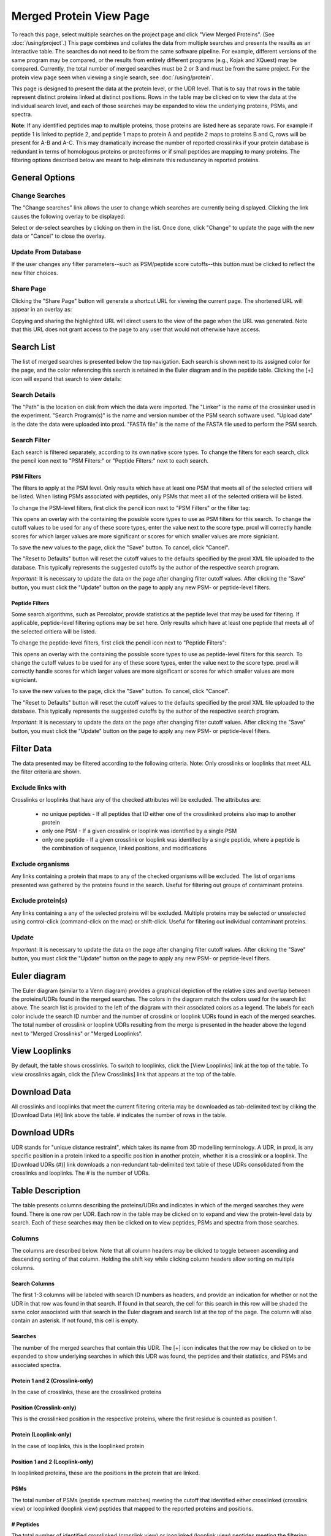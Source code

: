 ====================================
Merged Protein View Page
====================================

.. image:: /images/merged-protein-page.png

To reach this page, select multiple searches on the project page and click
"View Merged Proteins". (See :doc:`/using/project`.) This page combines and collates
the data from multiple searches and presents the results as an interactive table.
The searches do not need to be from the same software pipeline. For example,
different versions of the same program may be compared, or the results from
entirely different programs (e.g., Kojak and XQuest) may be compared. Currently,
the total number of merged searches must be 2 or 3 and must be from the same
project. For the protein view page seen when viewing a single search,
see :doc:`/using/protein`.

This page is designed to present the data at the protein level, or the UDR level. That is
to say that rows in the table represent distinct proteins linked at distinct positions. Rows
in the table may be clicked on to view the data at the individual search level, and each
of those searches may be expanded to view the underlying proteins, PSMs, and spectra.

**Note**: If any identified peptides map to multiple proteins, those proteins are listed here
as separate rows. For example if peptide 1 is linked to peptide 2, and peptide 1 maps to
protein A and peptide 2 maps to proteins B and C, rows will be present for A-B and A-C.
This may dramatically increase the number of reported crosslinks if your
protein database is redundant in terms of homologous proteins or proteoforms or if small
peptides are mapping to many proteins. The filtering options described below are meant to
help eliminate this redundancy in reported proteins.

General Options
============================

Change Searches
---------------------
.. image:: /images/merged-protein-page-change-searches-link.png

The "Change searches" link allows the user to change which searches are currently being displayed. Clicking the link causes the following overlay to be displayed:

.. image:: /images/change-searches-overlay.png

Select or de-select searches by clicking on them in the list. Once done, click "Change" to update the page with the new data or "Cancel" to close the overlay.


Update From Database
---------------------
.. image:: /images/filter-update-from-database-merged-protein.png

If the user changes any filter parameters--such as PSM/peptide score cutoffs--this button must be clicked to reflect the new filter choices.

Share Page
--------------------
.. image:: /images/merged-protein-page-button-share-page.png

Clicking the "Share Page" button will generate a shortcut URL for viewing the current page. The shortened URL will appear in an overlay as:

.. image:: /images/share-page-overlay.png

Copying and sharing the highlighted URL will direct users to the view of the page when the URL was generated. Note that this
URL does not grant access to the page to any user that would not otherwise have access.

Search List
=========================
The list of merged searches is presented below the top navigation. Each search
is shown next to its assigned color for the page, and the color referencing
this search is retained in the Euler diagram and in the peptide table. Clicking the
[+] icon will expand that search to view details:

Search Details
---------------------------
The "Path" is the location on disk from which the data were imported. The "Linker" is the
name of the crossinker used in the experiment. "Search Program(s)" is the name and
version number of the PSM search software used. "Upload date" is the date the data were
uploaded into proxl. "FASTA file" is the name of the FASTA file used to perform the
PSM search.

Search Filter
---------------------------
Each search is filtered separately, according to its own native score types. To change the filters
for each search, click the pencil icon next to "PSM Filters:" or "Peptide Filters:" next to each search.

PSM Filters
^^^^^^^^^^^^^^^^^^^^^^^^^^^
The filters to apply at the PSM level. Only results which have at least one PSM that meets all of the selected
critiera will be listed. When listing PSMs associated with peptides, only PSMs that meet all of the selected
critiera will be listed.

To change the PSM-level filters, first click the pencil icon next to "PSM Filters" or the filter tag:

.. image:: /images/filter-change-psm-filter-merged.png

This opens an overlay with the containing the possible score types to use as PSM filters for this search. To change
the cutoff values to be used for any of these score types, enter the value next to the score type. proxl will correctly
handle scores for which larger values are more significant or scores for which smaller values are more signiciant.

.. image:: /images/filter-change-psm-filter2.png

To save the new values to the page, click the "Save" button. To cancel, click "Cancel".

The "Reset to Defaults" button will reset the cutoff values to the defaults specified by the proxl XML file uploaded
to the database. This typically represents the suggested cutoffs by the author of the respective search program.

*Important*: It is necessary to update the data on the page after changing filter cutoff values. After clicking
the "Save" button, you must click the "Update" button on the page to apply any new PSM- or peptide-level
filters.

.. image:: /images/filter-update-from-database-merged-protein.png


Peptide Filters
^^^^^^^^^^^^^^^^^^^^^^^^^^^
Some search algorithms, such as Percolator, provide statistics at the peptide level that may be used for filtering.
If applicable, peptide-level filtering options may be set here. Only results which have at least one peptide that meets all of the selected
critiera will be listed.

To change the peptide-level filters, first click the pencil icon next to "Peptide Filters":

.. image:: /images/filter-change-peptide-filter-merged.png

This opens an overlay with the containing the possible score types to use as peptide-level filters for this search. To change
the cutoff values to be used for any of these score types, enter the value next to the score type. proxl will correctly
handle scores for which larger values are more significant or scores for which smaller values are more signiciant.

.. image:: /images/filter-change-peptide-filter2.png

To save the new values to the page, click the "Save" button. To cancel, click "Cancel".

The "Reset to Defaults" button will reset the cutoff values to the defaults specified by the proxl XML file uploaded
to the database. This typically represents the suggested cutoffs by the author of the respective search program.

*Important*: It is necessary to update the data on the page after changing filter cutoff values. After clicking
the "Save" button, you must click the "Update" button on the page to apply any new PSM- or peptide-level
filters.

.. image:: /images/filter-update-from-database-merged-protein.png

Filter Data
=========================
The data presented may be filtered according to the following criteria. Note: Only crosslinks
or looplinks that meet ALL the filter criteria are shown.

Exclude links with
-------------------------
Crosslinks or looplinks that have any of the checked attributes will be excluded. The attributes are:

	* no unique peptides - If all peptides that ID either one of the crosslinked proteins also map to another protein
	* only one PSM - If a given crosslink or looplink was identified by a single PSM
	* only one peptide - If a given crosslink or looplink was identifed by a single peptide, where a peptide is the combination of sequence, linked positions, and modifications

Exclude organisms
------------------------
Any links containing a protein that maps to any of the checked organisms will be excluded. The list of
organisms presented was gathered by the proteins found in the search. Useful for filtering out
groups of contaminant proteins.

Exclude protein(s)
------------------------
Any links containing a any of the selected proteins will be excluded. Multiple proteins may be selected
or unselected using control-click (command-click on the mac) or shift-click. Useful for filtering
out individual contaminant proteins.

Update
-------------------------
*Important*: It is necessary to update the data on the page after changing filter cutoff values. After clicking
the "Save" button, you must click the "Update" button on the page to apply any new PSM- or peptide-level
filters.

.. image:: /images/filter-update-from-database-merged.png

Euler diagram
======================================
.. image:: /images/merged-protein-euler-diagram.png

The Euler diagram (similar to a Venn diagram) provides a graphical depiction of the 
relative sizes and overlap
between the proteins/UDRs found in the merged searches. The colors in the diagram match
the colors used for the search list above. The search list is provided  to the
left of the diagram with their associated colors as a legend. The labels for each
color include the search ID number and the number of crosslink or looplink UDRs found in each
of the merged searches. The total number of crosslink or looplink UDRs resulting from the merge is presented
in the header above the legend next to "Merged Crosslinks" or "Merged Looplinks".

View Looplinks
=========================
By default, the table shows crosslinks. To switch to looplinks, click the [View Looplinks]
link at the top of the table. To view crosslinks again, click the [View Crosslinks] link
that appears at the top of the table.

Download Data
=========================
All crosslinks and looplinks that meet the current filtering criteria may be downloaded
as tab-delimited text by cliking the [Download Data (#)] link above the table. # indicates
the number of rows in the table.

Download UDRs
=========================
UDR stands for "unique distance restraint", which takes its name from 3D modelling
terminology. A UDR, in proxl, is any specific position in a protein linked to a
specific position in another protein, whether it is a crosslink or a looplink. The
[Download UDRs (#)] link downloads a non-redundant tab-delimited text table of these UDRs consolidated
from the crosslinks and looplinks. The # is the number of UDRs.

Table Description
=========================
The table presents columns describing the proteins/UDRs and indicates in which of the merged searches
they were found. There is one row per UDR. Each row in the table may be clicked on to expand and view
the protein-level data by search. Each of these searches may then be clicked on to view peptides, PSMs
and spectra from those searches.

Columns
-------------------------
The columns are described below. Note that all column headers may be clicked to toggle between ascending and
descending sorting of that column. Holding the shift key while clicking column headers allow sorting on
multiple columns.

Search Columns
^^^^^^^^^^^^^^^^^^^^^^^^^
The first 1-3 columns will be labeled with search ID numbers as headers, and provide an indication for
whether or not the UDR in that row was found in that search. If found in that search, the cell for
this search in this row will be shaded the same color associated with that search in the Euler diagram
and search list at the top of the page. The column will also contain an asterisk. If not found, this
cell is empty.

Searches
^^^^^^^^^^^^^^^^^^^^^^^^^
The number of the merged searches that contain this UDR. The [+] icon indicates that the row may be clicked on to
be expanded to show underlying searches in which this UDR was found, the peptides and their statistics, and PSMs
and associated spectra.

Protein 1 and 2 (Crosslink-only)
^^^^^^^^^^^^^^^^^^^^^^^^^^^^^^^^^^^^^^^^^
In the case of crosslinks, these are the crosslinked proteins

Position (Crosslink-only)
^^^^^^^^^^^^^^^^^^^^^^^^^^
This is the crosslinked position in the respective proteins, where the
first residue is counted as position 1.

Protein (Looplink-only)
^^^^^^^^^^^^^^^^^^^^^^^^^
In the case of looplinks, this is the looplinked protein

Position 1 and 2 (Looplink-only)
^^^^^^^^^^^^^^^^^^^^^^^^^^^^^^^^^^^^^^^^^^
In looplinked proteins, these are the positions in the protein that are linked.

PSMs
^^^^^^^^^^^^^^^^^^^^^^^^^^^^^^^^^^^^^^^^^^
The total number of PSMs (peptide spectrum matches) meeting the cutoff that identified either crosslinked (crosslink view) or looplinked
(looplink view) peptides that mapped to the reported proteins and positions.

# Peptides
^^^^^^^^^^^^^^^^^^^^^^^^^^^^^^^^^^^^^^^^^^
The total number of identified crosslinked (crosslink view) or looplinked (looplink view) peptides meeting the filtering critiera
that mapped to the reported proteins and positions.

**Note**: The individual peptides may be viewed by clicking a row in the table to view a
table of peptides. Rows in that peptide table may also be viewed to view the underlying
PSMs and view spectra.

# Unique Peptides
^^^^^^^^^^^^^^^^^^^^^^^^^^^^^^^^^^^^^^^^^^
Of the # of peptides, the total number that uniquely mapped to this protein pair (crosslink view) or
protein (looplink view).

Best PSM- and Peptide-level Scores
^^^^^^^^^^^^^^^^^^^^^^^^^^^^^^^^^^^
Separate columns, color-coded for each search, display the best PSM- and peptide-level scores currently being used to filter the data from each search.

View Search-level summary
=================================
Clicking on a row for a UDR will expand that row and present search-level data for that UDR--such as in which search(es) it was found, how many peptides
were found for it, how many PSMs, and PSM- and peptide-level scores. Clicking on the search rows will expand to reveal underlying peptides.

View Peptides
=========================
All peptides that meet the filtering critiera that were mapped to a protein-level crosslink
or looplink may be seen by clicking on the respective row in the search-level summary. Additionally, all rows
of this peptide table may clicked to view all PSMs associated with that peptide identification.

Columns
-------------------------
The peptides appear in a table with the following columns:

Reported peptide
^^^^^^^^^^^^^^^^^^^^^^^^^
The peptide identificaton as it was reported by the respective search program.

Peptide 1 and 2 (Crosslink-only)
^^^^^^^^^^^^^^^^^^^^^^^^^^^^^^^^^^
The sequences of the two crosslinked peptides.

Pos (Crosslink-only)
^^^^^^^^^^^^^^^^^^^^^^^^^
The positions in the respective peptides that were crosslinked (starting at 1).

Peptide (Looplink-only)
^^^^^^^^^^^^^^^^^^^^^^^^^
The sequence of the looplinked peptide.

Pos 1 and 2 (Looplink-only)
^^^^^^^^^^^^^^^^^^^^^^^^^^^^^
The positions in the peptide that were looplinked.

Peptide Scores
^^^^^^^^^^^^^^^^^^^^^^^^^
The peptide-level scores for this peptide from this search.

# PSMs
^^^^^^^^^^^^^^^^^^^^^^^^^
The number of PSMs that meet the cutoff criteria that identified this peptide.

Best PSM-level Scores
^^^^^^^^^^^^^^^^^^^^^^^^^^^
The best PSM-level scores for this search for this peptide for the PSM-level scores currently being used as filtering criteria.

View PSMs
=========================
All PSMs meeting the current filtering criteria may be viewed for a peptide by clicking on a peptide's row.

Columns
-------------------------
The PSMs appear in a table with the following columns:

Scan Num.
^^^^^^^^^^^^^^^^^^^^^^^^^
The scan number from the spectral file (e.g., mzML file)

Charge
^^^^^^^^^^^^^^^^^^^^^^^^^
The predicted charge state of the precursor ion.

Obs. m/z
^^^^^^^^^^^^^^^^^^^^^^^^^
The observed m/z of the precursor ion.

RT (min)
^^^^^^^^^^^^^^^^^^^^^^^^^
The retention time in minutes.

Scan Filename
^^^^^^^^^^^^^^^^^^^^^^^^^
The filename of the scan file.

Scores
^^^^^^^^^^^^^^^^^^^^^^^^^
Each PSM-level score for this PSM from this search are displayed in separate columns.


View Spectra
-------------------------
The annotated mass spectrum may be viewed for any PSM by clicking the "View Spectrum" link. For help on our
spectrum viewer, see the :doc:`/using/spectrum-viewer` page.

Sort Data
=========================
All column headers may be clicked to toggle between ascending and
descending sorting of that column. Holding the shift key while clicking column headers allow sorting on
multiple columns.
